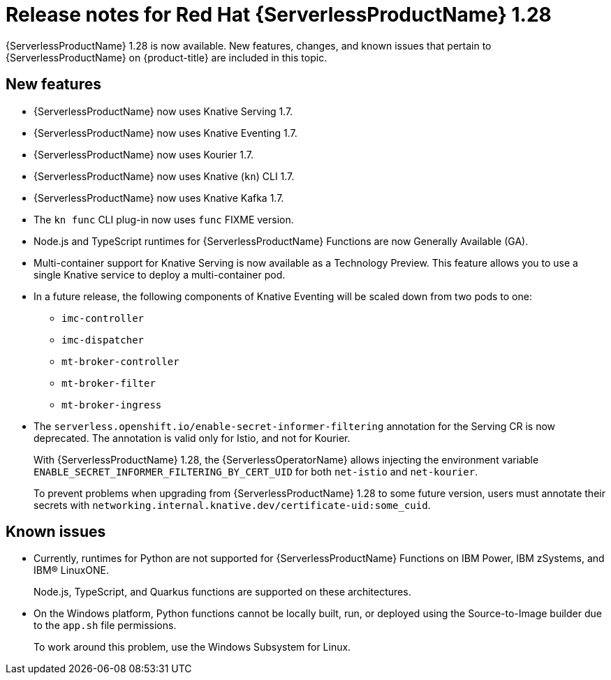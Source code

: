 // Module included in the following assemblies
//
// * /serverless/serverless-release-notes.adoc

:_content-type: REFERENCE
[id="serverless-rn-1-28-0_{context}"]
= Release notes for Red Hat {ServerlessProductName} 1.28

{ServerlessProductName} 1.28 is now available. New features, changes, and known issues that pertain to {ServerlessProductName} on {product-title} are included in this topic.

[id="new-features-1-28-0_{context}"]
== New features

* {ServerlessProductName} now uses Knative Serving 1.7.
* {ServerlessProductName} now uses Knative Eventing 1.7.
* {ServerlessProductName} now uses Kourier 1.7.
* {ServerlessProductName} now uses Knative (`kn`) CLI 1.7.
* {ServerlessProductName} now uses Knative Kafka 1.7.
* The `kn func` CLI plug-in now uses `func` FIXME version.

* Node.js and TypeScript runtimes for {ServerlessProductName} Functions are now Generally Available (GA).

* Multi-container support for Knative Serving is now available as a Technology Preview. This feature allows you to use a single Knative service to deploy a multi-container pod.

* In a future release, the following components of Knative Eventing will be scaled down from two pods to one:
+
--
* `imc-controller`
* `imc-dispatcher`
* `mt-broker-controller`
* `mt-broker-filter`
* `mt-broker-ingress`
--

* The `serverless.openshift.io/enable-secret-informer-filtering` annotation for the Serving CR is now deprecated. The annotation is valid only for Istio, and not for Kourier.
+
With {ServerlessProductName} 1.28, the {ServerlessOperatorName} allows injecting the environment variable `ENABLE_SECRET_INFORMER_FILTERING_BY_CERT_UID` for both `net-istio` and `net-kourier`.
+
To prevent problems when upgrading from {ServerlessProductName} 1.28 to some future version, users must annotate their secrets with `networking.internal.knative.dev/certificate-uid:some_cuid`.

[id="known-issues-1-28-0_{context}"]
== Known issues

* Currently, runtimes for Python are not supported for {ServerlessProductName} Functions on IBM Power, IBM zSystems, and IBM(R) LinuxONE.
+
Node.js, TypeScript, and Quarkus functions are supported on these architectures.

* On the Windows platform, Python functions cannot be locally built, run, or deployed using the Source-to-Image builder due to the `app.sh` file permissions.
+
To work around this problem, use the Windows Subsystem for Linux.
